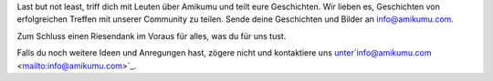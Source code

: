 Last but not least, triff dich mit Leuten über Amikumu und teilt eure Geschichten. Wir lieben es, Geschichten von erfolgreichen Treffen mit unserer Community zu teilen. Sende deine Geschichten und Bilder an `info@amikumu.com. <mailto:info@amikumu.com>`_

Zum Schluss einen Riesendank im Voraus für alles, was du für uns tust.

Falls du noch weitere Ideen und Anregungen hast, zögere nicht und kontaktiere uns unter`info@amikumu.com <mailto:info@amikumu.com>`_.
